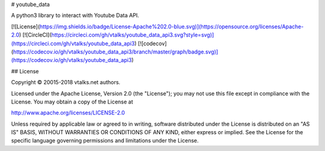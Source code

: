# youtube_data

A python3 library to interact with Youtube Data API.

[![License](https://img.shields.io/badge/License-Apache%202.0-blue.svg)](https://opensource.org/licenses/Apache-2.0)
[![CircleCI](https://circleci.com/gh/vtalks/youtube_data_api3.svg?style=svg)](https://circleci.com/gh/vtalks/youtube_data_api3)
[![codecov](https://codecov.io/gh/vtalks/youtube_data_api3/branch/master/graph/badge.svg)](https://codecov.io/gh/vtalks/youtube_data_api3)

## License

Copyright © 20015-2018 vtalks.net authors.

Licensed under the Apache License, Version 2.0 (the "License");
you may not use this file except in compliance with the License.
You may obtain a copy of the License at

http://www.apache.org/licenses/LICENSE-2.0

Unless required by applicable law or agreed to in writing, software
distributed under the License is distributed on an "AS IS" BASIS,
WITHOUT WARRANTIES OR CONDITIONS OF ANY KIND, either express or implied.
See the License for the specific language governing permissions and
limitations under the License.

